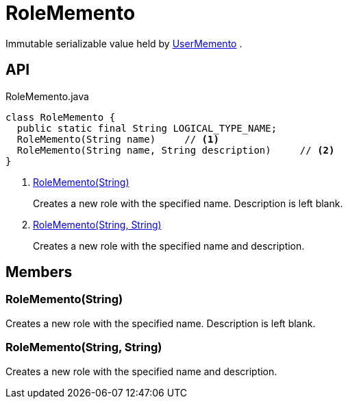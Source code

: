 = RoleMemento
:Notice: Licensed to the Apache Software Foundation (ASF) under one or more contributor license agreements. See the NOTICE file distributed with this work for additional information regarding copyright ownership. The ASF licenses this file to you under the Apache License, Version 2.0 (the "License"); you may not use this file except in compliance with the License. You may obtain a copy of the License at. http://www.apache.org/licenses/LICENSE-2.0 . Unless required by applicable law or agreed to in writing, software distributed under the License is distributed on an "AS IS" BASIS, WITHOUT WARRANTIES OR  CONDITIONS OF ANY KIND, either express or implied. See the License for the specific language governing permissions and limitations under the License.

Immutable serializable value held by xref:refguide:applib:index/services/user/UserMemento.adoc[UserMemento] .

== API

[source,java]
.RoleMemento.java
----
class RoleMemento {
  public static final String LOGICAL_TYPE_NAME;
  RoleMemento(String name)     // <.>
  RoleMemento(String name, String description)     // <.>
}
----

<.> xref:#RoleMemento__String[RoleMemento(String)]
+
--
Creates a new role with the specified name. Description is left blank.
--
<.> xref:#RoleMemento__String_String[RoleMemento(String, String)]
+
--
Creates a new role with the specified name and description.
--

== Members

[#RoleMemento__String]
=== RoleMemento(String)

Creates a new role with the specified name. Description is left blank.

[#RoleMemento__String_String]
=== RoleMemento(String, String)

Creates a new role with the specified name and description.
